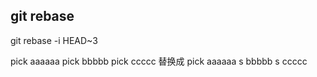 ** git rebase

git rebase -i HEAD~3

pick aaaaaa
pick bbbbb
pick ccccc
替换成
pick aaaaaa
s bbbbb
s ccccc
